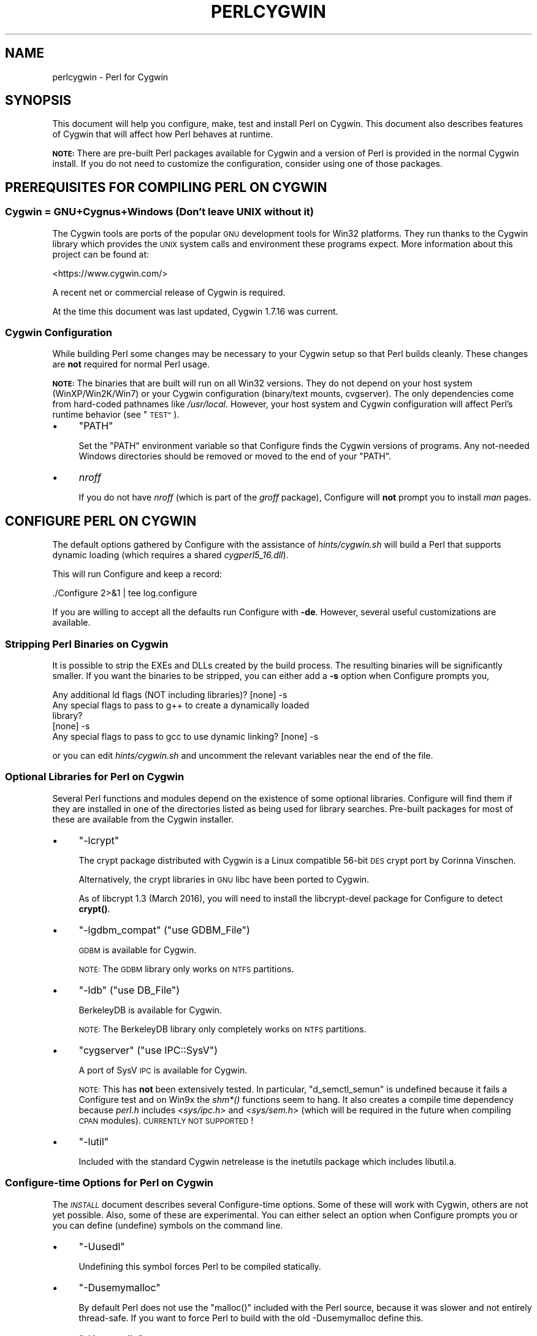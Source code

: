 .\" Automatically generated by Pod::Man 4.14 (Pod::Simple 3.43)
.\"
.\" Standard preamble:
.\" ========================================================================
.de Sp \" Vertical space (when we can't use .PP)
.if t .sp .5v
.if n .sp
..
.de Vb \" Begin verbatim text
.ft CW
.nf
.ne \\$1
..
.de Ve \" End verbatim text
.ft R
.fi
..
.\" Set up some character translations and predefined strings.  \*(-- will
.\" give an unbreakable dash, \*(PI will give pi, \*(L" will give a left
.\" double quote, and \*(R" will give a right double quote.  \*(C+ will
.\" give a nicer C++.  Capital omega is used to do unbreakable dashes and
.\" therefore won't be available.  \*(C` and \*(C' expand to `' in nroff,
.\" nothing in troff, for use with C<>.
.tr \(*W-
.ds C+ C\v'-.1v'\h'-1p'\s-2+\h'-1p'+\s0\v'.1v'\h'-1p'
.ie n \{\
.    ds -- \(*W-
.    ds PI pi
.    if (\n(.H=4u)&(1m=24u) .ds -- \(*W\h'-12u'\(*W\h'-12u'-\" diablo 10 pitch
.    if (\n(.H=4u)&(1m=20u) .ds -- \(*W\h'-12u'\(*W\h'-8u'-\"  diablo 12 pitch
.    ds L" ""
.    ds R" ""
.    ds C` ""
.    ds C' ""
'br\}
.el\{\
.    ds -- \|\(em\|
.    ds PI \(*p
.    ds L" ``
.    ds R" ''
.    ds C`
.    ds C'
'br\}
.\"
.\" Escape single quotes in literal strings from groff's Unicode transform.
.ie \n(.g .ds Aq \(aq
.el       .ds Aq '
.\"
.\" If the F register is >0, we'll generate index entries on stderr for
.\" titles (.TH), headers (.SH), subsections (.SS), items (.Ip), and index
.\" entries marked with X<> in POD.  Of course, you'll have to process the
.\" output yourself in some meaningful fashion.
.\"
.\" Avoid warning from groff about undefined register 'F'.
.de IX
..
.nr rF 0
.if \n(.g .if rF .nr rF 1
.if (\n(rF:(\n(.g==0)) \{\
.    if \nF \{\
.        de IX
.        tm Index:\\$1\t\\n%\t"\\$2"
..
.        if !\nF==2 \{\
.            nr % 0
.            nr F 2
.        \}
.    \}
.\}
.rr rF
.\"
.\" Accent mark definitions (@(#)ms.acc 1.5 88/02/08 SMI; from UCB 4.2).
.\" Fear.  Run.  Save yourself.  No user-serviceable parts.
.    \" fudge factors for nroff and troff
.if n \{\
.    ds #H 0
.    ds #V .8m
.    ds #F .3m
.    ds #[ \f1
.    ds #] \fP
.\}
.if t \{\
.    ds #H ((1u-(\\\\n(.fu%2u))*.13m)
.    ds #V .6m
.    ds #F 0
.    ds #[ \&
.    ds #] \&
.\}
.    \" simple accents for nroff and troff
.if n \{\
.    ds ' \&
.    ds ` \&
.    ds ^ \&
.    ds , \&
.    ds ~ ~
.    ds /
.\}
.if t \{\
.    ds ' \\k:\h'-(\\n(.wu*8/10-\*(#H)'\'\h"|\\n:u"
.    ds ` \\k:\h'-(\\n(.wu*8/10-\*(#H)'\`\h'|\\n:u'
.    ds ^ \\k:\h'-(\\n(.wu*10/11-\*(#H)'^\h'|\\n:u'
.    ds , \\k:\h'-(\\n(.wu*8/10)',\h'|\\n:u'
.    ds ~ \\k:\h'-(\\n(.wu-\*(#H-.1m)'~\h'|\\n:u'
.    ds / \\k:\h'-(\\n(.wu*8/10-\*(#H)'\z\(sl\h'|\\n:u'
.\}
.    \" troff and (daisy-wheel) nroff accents
.ds : \\k:\h'-(\\n(.wu*8/10-\*(#H+.1m+\*(#F)'\v'-\*(#V'\z.\h'.2m+\*(#F'.\h'|\\n:u'\v'\*(#V'
.ds 8 \h'\*(#H'\(*b\h'-\*(#H'
.ds o \\k:\h'-(\\n(.wu+\w'\(de'u-\*(#H)/2u'\v'-.3n'\*(#[\z\(de\v'.3n'\h'|\\n:u'\*(#]
.ds d- \h'\*(#H'\(pd\h'-\w'~'u'\v'-.25m'\f2\(hy\fP\v'.25m'\h'-\*(#H'
.ds D- D\\k:\h'-\w'D'u'\v'-.11m'\z\(hy\v'.11m'\h'|\\n:u'
.ds th \*(#[\v'.3m'\s+1I\s-1\v'-.3m'\h'-(\w'I'u*2/3)'\s-1o\s+1\*(#]
.ds Th \*(#[\s+2I\s-2\h'-\w'I'u*3/5'\v'-.3m'o\v'.3m'\*(#]
.ds ae a\h'-(\w'a'u*4/10)'e
.ds Ae A\h'-(\w'A'u*4/10)'E
.    \" corrections for vroff
.if v .ds ~ \\k:\h'-(\\n(.wu*9/10-\*(#H)'\s-2\u~\d\s+2\h'|\\n:u'
.if v .ds ^ \\k:\h'-(\\n(.wu*10/11-\*(#H)'\v'-.4m'^\v'.4m'\h'|\\n:u'
.    \" for low resolution devices (crt and lpr)
.if \n(.H>23 .if \n(.V>19 \
\{\
.    ds : e
.    ds 8 ss
.    ds o a
.    ds d- d\h'-1'\(ga
.    ds D- D\h'-1'\(hy
.    ds th \o'bp'
.    ds Th \o'LP'
.    ds ae ae
.    ds Ae AE
.\}
.rm #[ #] #H #V #F C
.\" ========================================================================
.\"
.IX Title "PERLCYGWIN 1"
.TH PERLCYGWIN 1 "2022-06-03" "perl v5.36.0" "Perl Programmers Reference Guide"
.\" For nroff, turn off justification.  Always turn off hyphenation; it makes
.\" way too many mistakes in technical documents.
.if n .ad l
.nh
.SH "NAME"
perlcygwin \- Perl for Cygwin
.SH "SYNOPSIS"
.IX Header "SYNOPSIS"
This document will help you configure, make, test and install Perl
on Cygwin.  This document also describes features of Cygwin that will
affect how Perl behaves at runtime.
.PP
\&\fB\s-1NOTE:\s0\fR There are pre-built Perl packages available for Cygwin and a
version of Perl is provided in the normal Cygwin install.  If you do
not need to customize the configuration, consider using one of those
packages.
.SH "PREREQUISITES FOR COMPILING PERL ON CYGWIN"
.IX Header "PREREQUISITES FOR COMPILING PERL ON CYGWIN"
.SS "Cygwin = GNU+Cygnus+Windows (Don't leave \s-1UNIX\s0 without it)"
.IX Subsection "Cygwin = GNU+Cygnus+Windows (Don't leave UNIX without it)"
The Cygwin tools are ports of the popular \s-1GNU\s0 development tools for Win32
platforms.  They run thanks to the Cygwin library which provides the \s-1UNIX\s0
system calls and environment these programs expect.  More information
about this project can be found at:
.PP
<https://www.cygwin.com/>
.PP
A recent net or commercial release of Cygwin is required.
.PP
At the time this document was last updated, Cygwin 1.7.16 was current.
.SS "Cygwin Configuration"
.IX Subsection "Cygwin Configuration"
While building Perl some changes may be necessary to your Cygwin setup so
that Perl builds cleanly.  These changes are \fBnot\fR required for normal
Perl usage.
.PP
\&\fB\s-1NOTE:\s0\fR The binaries that are built will run on all Win32 versions.
They do not depend on your host system (WinXP/Win2K/Win7) or your
Cygwin configuration (binary/text mounts, cvgserver).
The only dependencies come from hard-coded pathnames like \fI/usr/local\fR.
However, your host system and Cygwin configuration will affect Perl's
runtime behavior (see \*(L"\s-1TEST\*(R"\s0).
.IP "\(bu" 4
\&\f(CW\*(C`PATH\*(C'\fR
.Sp
Set the \f(CW\*(C`PATH\*(C'\fR environment variable so that Configure finds the Cygwin
versions of programs. Any not-needed Windows directories should be removed or
moved to the end of your \f(CW\*(C`PATH\*(C'\fR.
.IP "\(bu" 4
\&\fInroff\fR
.Sp
If you do not have \fInroff\fR (which is part of the \fIgroff\fR package),
Configure will \fBnot\fR prompt you to install \fIman\fR pages.
.SH "CONFIGURE PERL ON CYGWIN"
.IX Header "CONFIGURE PERL ON CYGWIN"
The default options gathered by Configure with the assistance of
\&\fIhints/cygwin.sh\fR will build a Perl that supports dynamic loading
(which requires a shared \fIcygperl5_16.dll\fR).
.PP
This will run Configure and keep a record:
.PP
.Vb 1
\&  ./Configure 2>&1 | tee log.configure
.Ve
.PP
If you are willing to accept all the defaults run Configure with \fB\-de\fR.
However, several useful customizations are available.
.SS "Stripping Perl Binaries on Cygwin"
.IX Subsection "Stripping Perl Binaries on Cygwin"
It is possible to strip the EXEs and DLLs created by the build process.
The resulting binaries will be significantly smaller.  If you want the
binaries to be stripped, you can either add a \fB\-s\fR option when Configure
prompts you,
.PP
.Vb 5
\&  Any additional ld flags (NOT including libraries)? [none] \-s
\&  Any special flags to pass to g++ to create a dynamically loaded
\&  library?
\&  [none] \-s
\&  Any special flags to pass to gcc to use dynamic linking? [none] \-s
.Ve
.PP
or you can edit \fIhints/cygwin.sh\fR and uncomment the relevant variables
near the end of the file.
.SS "Optional Libraries for Perl on Cygwin"
.IX Subsection "Optional Libraries for Perl on Cygwin"
Several Perl functions and modules depend on the existence of
some optional libraries.  Configure will find them if they are
installed in one of the directories listed as being used for library
searches.  Pre-built packages for most of these are available from
the Cygwin installer.
.IP "\(bu" 4
\&\f(CW\*(C`\-lcrypt\*(C'\fR
.Sp
The crypt package distributed with Cygwin is a Linux compatible 56\-bit
\&\s-1DES\s0 crypt port by Corinna Vinschen.
.Sp
Alternatively, the crypt libraries in \s-1GNU\s0 libc have been ported to Cygwin.
.Sp
As of libcrypt 1.3 (March 2016), you will need to install the
libcrypt-devel package for Configure to detect \fBcrypt()\fR.
.IP "\(bu" 4
\&\f(CW\*(C`\-lgdbm_compat\*(C'\fR (\f(CW\*(C`use GDBM_File\*(C'\fR)
.Sp
\&\s-1GDBM\s0 is available for Cygwin.
.Sp
\&\s-1NOTE:\s0 The \s-1GDBM\s0 library only works on \s-1NTFS\s0 partitions.
.IP "\(bu" 4
\&\f(CW\*(C`\-ldb\*(C'\fR (\f(CW\*(C`use DB_File\*(C'\fR)
.Sp
BerkeleyDB is available for Cygwin.
.Sp
\&\s-1NOTE:\s0 The BerkeleyDB library only completely works on \s-1NTFS\s0 partitions.
.IP "\(bu" 4
\&\f(CW\*(C`cygserver\*(C'\fR (\f(CW\*(C`use IPC::SysV\*(C'\fR)
.Sp
A port of SysV \s-1IPC\s0 is available for Cygwin.
.Sp
\&\s-1NOTE:\s0 This has \fBnot\fR been extensively tested.  In particular,
\&\f(CW\*(C`d_semctl_semun\*(C'\fR is undefined because it fails a Configure test
and on Win9x the \fIshm*()\fR functions seem to hang.  It also creates
a compile time dependency because \fIperl.h\fR includes \fI<sys/ipc.h\fR>
and \fI<sys/sem.h\fR> (which will be required in the future when compiling
\&\s-1CPAN\s0 modules). \s-1CURRENTLY NOT SUPPORTED\s0!
.IP "\(bu" 4
\&\f(CW\*(C`\-lutil\*(C'\fR
.Sp
Included with the standard Cygwin netrelease is the inetutils package
which includes libutil.a.
.SS "Configure-time Options for Perl on Cygwin"
.IX Subsection "Configure-time Options for Perl on Cygwin"
The \fI\s-1INSTALL\s0\fR document describes several Configure-time options.  Some of
these will work with Cygwin, others are not yet possible.  Also, some of
these are experimental.  You can either select an option when Configure
prompts you or you can define (undefine) symbols on the command line.
.IP "\(bu" 4
\&\f(CW\*(C`\-Uusedl\*(C'\fR
.Sp
Undefining this symbol forces Perl to be compiled statically.
.IP "\(bu" 4
\&\f(CW\*(C`\-Dusemymalloc\*(C'\fR
.Sp
By default Perl does not use the \f(CW\*(C`malloc()\*(C'\fR included with the Perl source,
because it was slower and not entirely thread-safe.  If you want to force
Perl to build with the old \-Dusemymalloc define this.
.IP "\(bu" 4
\&\f(CW\*(C`\-Uuseperlio\*(C'\fR
.Sp
Undefining this symbol disables the PerlIO abstraction.  PerlIO is now the
default; it is not recommended to disable PerlIO.
.IP "\(bu" 4
\&\f(CW\*(C`\-Dusemultiplicity\*(C'\fR
.Sp
Multiplicity is required when embedding Perl in a C program and using
more than one interpreter instance.  This is only required when you build
a not-threaded perl with \f(CW\*(C`\-Uuseithreads\*(C'\fR.
.IP "\(bu" 4
\&\f(CW\*(C`\-Uuse64bitint\*(C'\fR
.Sp
By default Perl uses 64 bit integers.  If you want to use smaller 32 bit
integers, define this symbol.
.IP "\(bu" 4
\&\f(CW\*(C`\-Duselongdouble\*(C'\fR
.Sp
\&\fIgcc\fR supports long doubles (12 bytes).  However, several additional
long double math functions are necessary to use them within Perl
(\fI{atan2, cos, exp, floor, fmod, frexp, isnan, log, modf, pow, sin, sqrt}l,
strtold\fR).
These are \fBnot\fR yet available with newlib, the Cygwin libc.
.IP "\(bu" 4
\&\f(CW\*(C`\-Uuseithreads\*(C'\fR
.Sp
Define this symbol if you want not-threaded faster perl.
.IP "\(bu" 4
\&\f(CW\*(C`\-Duselargefiles\*(C'\fR
.Sp
Cygwin uses 64\-bit integers for internal size and position calculations,
this will be correctly detected and defined by Configure.
.IP "\(bu" 4
\&\f(CW\*(C`\-Dmksymlinks\*(C'\fR
.Sp
Use this to build perl outside of the source tree.  Details can be
found in the \fI\s-1INSTALL\s0\fR document.  This is the recommended way to
build perl from sources.
.SS "Suspicious Warnings on Cygwin"
.IX Subsection "Suspicious Warnings on Cygwin"
You may see some messages during Configure that seem suspicious.
.IP "\(bu" 4
Win9x and \f(CW\*(C`d_eofnblk\*(C'\fR
.Sp
Win9x does not correctly report \f(CW\*(C`EOF\*(C'\fR with a non-blocking read on a
closed pipe.  You will see the following messages:
.Sp
.Vb 2
\& But it also returns \-1 to signal EOF, so be careful!
\& WARNING: you can\*(Aqt distinguish between EOF and no data!
\&
\& *** WHOA THERE!!! ***
\&     The recommended value for $d_eofnblk on this machine was
\&     "define"!
\&     Keep the recommended value? [y]
.Ve
.Sp
At least for consistency with WinNT, you should keep the recommended
value.
.IP "\(bu" 4
Compiler/Preprocessor defines
.Sp
The following error occurs because of the Cygwin \f(CW\*(C`#define\*(C'\fR of
\&\f(CW\*(C`_LONG_DOUBLE\*(C'\fR:
.Sp
.Vb 2
\&  Guessing which symbols your C compiler and preprocessor define...
\&  try.c:<line#>: missing binary operator
.Ve
.Sp
This failure does not seem to cause any problems.  With older gcc
versions, \*(L"parse error\*(R" is reported instead of \*(L"missing binary
operator\*(R".
.SH "MAKE ON CYGWIN"
.IX Header "MAKE ON CYGWIN"
Simply run \fImake\fR and wait:
.PP
.Vb 1
\&  make 2>&1 | tee log.make
.Ve
.SH "TEST ON CYGWIN"
.IX Header "TEST ON CYGWIN"
There are two steps to running the test suite:
.PP
.Vb 1
\&  make test 2>&1 | tee log.make\-test
\&
\&  cd t; ./perl harness 2>&1 | tee ../log.harness
.Ve
.PP
The same tests are run both times, but more information is provided when
running as \f(CW\*(C`./perl harness\*(C'\fR.
.PP
Test results vary depending on your host system and your Cygwin
configuration.  If a test can pass in some Cygwin setup, it is always
attempted and explainable test failures are documented.  It is possible
for Perl to pass all the tests, but it is more likely that some tests
will fail for one of the reasons listed below.
.SS "File Permissions on Cygwin"
.IX Subsection "File Permissions on Cygwin"
\&\s-1UNIX\s0 file permissions are based on sets of mode bits for
{read,write,execute} for each {user,group,other}.  By default Cygwin
only tracks the Win32 read-only attribute represented as the \s-1UNIX\s0 file
user write bit (files are always readable, files are executable if they
have a \fI.{com,bat,exe}\fR extension or begin with \f(CW\*(C`#!\*(C'\fR, directories are
always readable and executable).  On WinNT with the \fIntea\fR \f(CW\*(C`CYGWIN\*(C'\fR
setting, the additional mode bits are stored as extended file attributes.
On WinNT with the default \fIntsec\fR \f(CW\*(C`CYGWIN\*(C'\fR setting, permissions use the
standard WinNT security descriptors and access control lists. Without one of
these options, these tests will fail (listing not updated yet):
.PP
.Vb 12
\&  Failed Test           List of failed
\&  \-\-\-\-\-\-\-\-\-\-\-\-\-\-\-\-\-\-\-\-\-\-\-\-\-\-\-\-\-\-\-\-\-\-\-\-
\&  io/fs.t               5, 7, 9\-10
\&  lib/anydbm.t          2
\&  lib/db\-btree.t        20
\&  lib/db\-hash.t         16
\&  lib/db\-recno.t        18
\&  lib/gdbm.t            2
\&  lib/ndbm.t            2
\&  lib/odbm.t            2
\&  lib/sdbm.t            2
\&  op/stat.t             9, 20 (.tmp not an executable extension)
.Ve
.SS "NDBM_File and ODBM_File do not work on \s-1FAT\s0 filesystems"
.IX Subsection "NDBM_File and ODBM_File do not work on FAT filesystems"
Do not use NDBM_File or ODBM_File on \s-1FAT\s0 filesystem.  They can be
built on a \s-1FAT\s0 filesystem, but many tests will fail:
.PP
.Vb 6
\& ../ext/NDBM_File/ndbm.t       13  3328    71   59  83.10%  1\-2 4 16\-71
\& ../ext/ODBM_File/odbm.t      255 65280    ??   ??       %  ??
\& ../lib/AnyDBM_File.t           2   512    12    2  16.67%  1 4
\& ../lib/Memoize/t/errors.t      0   139    11    5  45.45%  7\-11
\& ../lib/Memoize/t/tie_ndbm.t   13  3328     4    4 100.00%  1\-4
\& run/fresh_perl.t                          97    1   1.03%  91
.Ve
.PP
If you intend to run only on \s-1FAT\s0 (or if using AnyDBM_File on \s-1FAT\s0),
run Configure with the \-Ui_ndbm and \-Ui_dbm options to prevent
NDBM_File and ODBM_File being built.
.PP
With \s-1NTFS\s0 (and no CYGWIN=nontsec), there should be no problems even if
perl was built on \s-1FAT.\s0
.ie n .SS """fork()"" failures in io_* tests"
.el .SS "\f(CWfork()\fP failures in io_* tests"
.IX Subsection "fork() failures in io_* tests"
A \f(CW\*(C`fork()\*(C'\fR failure may result in the following tests failing:
.PP
.Vb 3
\&  ext/IO/lib/IO/t/io_multihomed.t
\&  ext/IO/lib/IO/t/io_sock.t
\&  ext/IO/lib/IO/t/io_unix.t
.Ve
.PP
See comment on fork in \*(L"Miscellaneous\*(R" below.
.SH "Specific features of the Cygwin port"
.IX Header "Specific features of the Cygwin port"
.SS "Script Portability on Cygwin"
.IX Subsection "Script Portability on Cygwin"
Cygwin does an outstanding job of providing UNIX-like semantics on top of
Win32 systems.  However, in addition to the items noted above, there are
some differences that you should know about.  This is a very brief guide
to portability, more information can be found in the Cygwin documentation.
.IP "\(bu" 4
Pathnames
.Sp
Cygwin pathnames are separated by forward (\fI/\fR) slashes, Universal
Naming Codes (\fI//UNC\fR) are also supported Since cygwin\-1.7 non-POSIX
pathnames are discouraged.  Names may contain all printable
characters.
.Sp
File names are case insensitive, but case preserving.  A pathname that
contains a backslash or drive letter is a Win32 pathname, and not
subject to the translations applied to \s-1POSIX\s0 style pathnames, but
cygwin will warn you, so better convert them to \s-1POSIX.\s0
.Sp
For conversion we have \f(CW\*(C`Cygwin::win_to_posix_path()\*(C'\fR and
\&\f(CW\*(C`Cygwin::posix_to_win_path()\*(C'\fR.
.Sp
Since cygwin\-1.7 pathnames are \s-1UTF\-8\s0 encoded.
.IP "\(bu" 4
Text/Binary
.Sp
Since cygwin\-1.7 textmounts are deprecated and strongly discouraged.
.Sp
When a file is opened it is in either text or binary mode.  In text mode
a file is subject to CR/LF/Ctrl\-Z translations.  With Cygwin, the default
mode for an \f(CW\*(C`open()\*(C'\fR is determined by the mode of the mount that underlies
the file. See \*(L"Cygwin::is_binmount\*(R"(). Perl provides a \f(CW\*(C`binmode()\*(C'\fR function
to set binary mode on files that otherwise would be treated as text.
\&\f(CW\*(C`sysopen()\*(C'\fR with the \f(CW\*(C`O_TEXT\*(C'\fR flag sets text mode on files that otherwise
would be treated as binary:
.Sp
.Vb 1
\&    sysopen(FOO, "bar", O_WRONLY|O_CREAT|O_TEXT)
.Ve
.Sp
\&\f(CW\*(C`lseek()\*(C'\fR, \f(CW\*(C`tell()\*(C'\fR and \f(CW\*(C`sysseek()\*(C'\fR only work with files opened in binary
mode.
.Sp
The text/binary issue is covered at length in the Cygwin documentation.
.IP "\(bu" 4
PerlIO
.Sp
PerlIO overrides the default Cygwin Text/Binary behaviour.  A file will
always be treated as binary, regardless of the mode of the mount it lives
on, just like it is in \s-1UNIX.\s0  So \s-1CR/LF\s0 translation needs to be requested in
either the \f(CW\*(C`open()\*(C'\fR call like this:
.Sp
.Vb 1
\&  open(FH, ">:crlf", "out.txt");
.Ve
.Sp
which will do conversion from \s-1LF\s0 to \s-1CR/LF\s0 on the output, or in the
environment settings (add this to your .bashrc):
.Sp
.Vb 1
\&  export PERLIO=crlf
.Ve
.Sp
which will pull in the crlf PerlIO layer which does \s-1LF\s0 \-> \s-1CRLF\s0 conversion
on every output generated by perl.
.IP "\(bu" 4
\&\fI.exe\fR
.Sp
The Cygwin \f(CW\*(C`stat()\*(C'\fR, \f(CW\*(C`lstat()\*(C'\fR and \f(CW\*(C`readlink()\*(C'\fR functions make the \fI.exe\fR
extension transparent by looking for \fIfoo.exe\fR when you ask for \fIfoo\fR
(unless a \fIfoo\fR also exists).  Cygwin does not require a \fI.exe\fR
extension, but \fIgcc\fR adds it automatically when building a program.
However, when accessing an executable as a normal file (e.g., \fIcp\fR
in a makefile) the \fI.exe\fR is not transparent.  The \fIinstall\fR program
included with Cygwin automatically appends a \fI.exe\fR when necessary.
.IP "\(bu" 4
Cygwin vs. Windows process ids
.Sp
Cygwin processes have their own pid, which is different from the
underlying windows pid.  Most posix compliant Proc functions expect
the cygwin pid, but several Win32::Process functions expect the
winpid. E.g. \f(CW$$\fR is the cygwin pid of \fI/usr/bin/perl\fR, which is not
the winpid.  Use \f(CW\*(C`Cygwin::pid_to_winpid()\*(C'\fR and \f(CW\*(C`Cygwin::winpid_to_pid()\*(C'\fR
to translate between them.
.IP "\(bu" 4
Cygwin vs. Windows errors
.Sp
Under Cygwin, $^E is the same as $!.  When using Win32 \s-1API\s0 Functions,
use \f(CW\*(C`Win32::GetLastError()\*(C'\fR to get the last Windows error.
.IP "\(bu" 4
rebase errors on fork or system
.Sp
Using \f(CW\*(C`fork()\*(C'\fR or \f(CW\*(C`system()\*(C'\fR out to another perl after loading multiple dlls
may result on a \s-1DLL\s0 baseaddress conflict. The internal cygwin error
looks like like the following:
.Sp
.Vb 2
\& 0 [main] perl 8916 child_info_fork::abort: data segment start:
\& parent (0xC1A000) != child(0xA6A000)
.Ve
.Sp
or:
.Sp
.Vb 4
\& 183 [main] perl 3588 C:\ecygwin\ebin\eperl.exe: *** fatal error \-
\& unable to remap C:\ecygwin\ebin\ecygsvn_subr\-1\-0.dll to same address
\& as parent(0x6FB30000) != 0x6FE60000 46 [main] perl 3488 fork: child
\& 3588 \- died waiting for dll loading, errno11
.Ve
.Sp
See <https://cygwin.com/faq/faq\-nochunks.html#faq.using.fixing\-fork\-failures>
It helps if not too many DLLs are loaded in memory so the available address space is larger,
e.g. stopping the \s-1MS\s0 Internet Explorer might help.
.Sp
Use the perlrebase or rebase utilities to resolve the conflicting dll addresses.
The rebase package is included in the Cygwin setup. Use \fIsetup.exe\fR
from <https://cygwin.com/install.html> to install it.
.Sp
1. kill all perl processes and run \f(CW\*(C`perlrebase\*(C'\fR or
.Sp
2. kill all cygwin processes and services, start dash from cmd.exe and run \f(CW\*(C`rebaseall\*(C'\fR.
.IP "\(bu" 4
\&\f(CW\*(C`chown()\*(C'\fR
.Sp
On WinNT \f(CW\*(C`chown()\*(C'\fR can change a file's user and group IDs.  On Win9x \f(CW\*(C`chown()\*(C'\fR
is a no-op, although this is appropriate since there is no security model.
.IP "\(bu" 4
Miscellaneous
.Sp
File locking using the \f(CW\*(C`F_GETLK\*(C'\fR command to \f(CW\*(C`fcntl()\*(C'\fR is a stub that
returns \f(CW\*(C`ENOSYS\*(C'\fR.
.Sp
Win9x can not \f(CW\*(C`rename()\*(C'\fR an open file (although WinNT can).
.Sp
The Cygwin \f(CW\*(C`chroot()\*(C'\fR implementation has holes (it can not restrict file
access by native Win32 programs).
.Sp
Inplace editing \f(CW\*(C`perl \-i\*(C'\fR of files doesn't work without doing a backup
of the file being edited \f(CW\*(C`perl \-i.bak\*(C'\fR because of windowish restrictions,
therefore Perl adds the suffix \f(CW\*(C`.bak\*(C'\fR automatically if you use \f(CW\*(C`perl \-i\*(C'\fR
without specifying a backup extension.
.SS "Prebuilt methods:"
.IX Subsection "Prebuilt methods:"
.ie n .IP """Cwd::cwd""" 4
.el .IP "\f(CWCwd::cwd\fR" 4
.IX Item "Cwd::cwd"
Returns the current working directory.
.ie n .IP """Cygwin::pid_to_winpid""" 4
.el .IP "\f(CWCygwin::pid_to_winpid\fR" 4
.IX Item "Cygwin::pid_to_winpid"
Translates a cygwin pid to the corresponding Windows pid (which may or
may not be the same).
.ie n .IP """Cygwin::winpid_to_pid""" 4
.el .IP "\f(CWCygwin::winpid_to_pid\fR" 4
.IX Item "Cygwin::winpid_to_pid"
Translates a Windows pid to the corresponding cygwin pid (if any).
.ie n .IP """Cygwin::win_to_posix_path""" 4
.el .IP "\f(CWCygwin::win_to_posix_path\fR" 4
.IX Item "Cygwin::win_to_posix_path"
Translates a Windows path to the corresponding cygwin path respecting
the current mount points. With a second non-null argument returns an
absolute path. Double-byte characters will not be translated.
.ie n .IP """Cygwin::posix_to_win_path""" 4
.el .IP "\f(CWCygwin::posix_to_win_path\fR" 4
.IX Item "Cygwin::posix_to_win_path"
Translates a cygwin path to the corresponding cygwin path respecting
the current mount points. With a second non-null argument returns an
absolute path. Double-byte characters will not be translated.
.ie n .IP """Cygwin::mount_table()""" 4
.el .IP "\f(CWCygwin::mount_table()\fR" 4
.IX Item "Cygwin::mount_table()"
Returns an array of [mnt_dir, mnt_fsname, mnt_type, mnt_opts].
.Sp
.Vb 8
\&  perl \-e \*(Aqfor $i (Cygwin::mount_table) {print join(" ",@$i),"\en";}\*(Aq
\&  /bin c:\ecygwin\ebin system binmode,cygexec
\&  /usr/bin c:\ecygwin\ebin system binmode
\&  /usr/lib c:\ecygwin\elib system binmode
\&  / c:\ecygwin system binmode
\&  /cygdrive/c c: system binmode,noumount
\&  /cygdrive/d d: system binmode,noumount
\&  /cygdrive/e e: system binmode,noumount
.Ve
.ie n .IP """Cygwin::mount_flags""" 4
.el .IP "\f(CWCygwin::mount_flags\fR" 4
.IX Item "Cygwin::mount_flags"
Returns the mount type and flags for a specified mount point.
A comma-separated string of mntent\->mnt_type (always
\&\*(L"system\*(R" or \*(L"user\*(R"), then the mntent\->mnt_opts, where
the first is always \*(L"binmode\*(R" or \*(L"textmode\*(R".
.Sp
.Vb 2
\&  system|user,binmode|textmode,exec,cygexec,cygdrive,mixed,
\&  notexec,managed,nosuid,devfs,proc,noumount
.Ve
.Sp
If the argument is \*(L"/cygdrive\*(R", then just the volume mount settings,
and the cygdrive mount prefix are returned.
.Sp
User mounts override system mounts.
.Sp
.Vb 4
\&  $ perl \-e \*(Aqprint Cygwin::mount_flags "/usr/bin"\*(Aq
\&  system,binmode,cygexec
\&  $ perl \-e \*(Aqprint Cygwin::mount_flags "/cygdrive"\*(Aq
\&  binmode,cygdrive,/cygdrive
.Ve
.ie n .IP """Cygwin::is_binmount""" 4
.el .IP "\f(CWCygwin::is_binmount\fR" 4
.IX Item "Cygwin::is_binmount"
Returns true if the given cygwin path is binary mounted, false if the
path is mounted in textmode.
.ie n .IP """Cygwin::sync_winenv""" 4
.el .IP "\f(CWCygwin::sync_winenv\fR" 4
.IX Item "Cygwin::sync_winenv"
Cygwin does not initialize all original Win32 environment variables.
See the bottom of this page <https://cygwin.com/cygwin\-ug\-net/setup\-env.html>
for \*(L"Restricted Win32 environment\*(R".
.Sp
Certain Win32 programs called from cygwin programs might need some environment
variable, such as e.g. \s-1ADODB\s0 needs \f(CW%COMMONPROGRAMFILES\fR%.
Call \fBCygwin::sync_winenv()\fR to copy all Win32 environment variables to your
process and note that cygwin will warn on every encounter of non-POSIX paths.
.SH "INSTALL PERL ON CYGWIN"
.IX Header "INSTALL PERL ON CYGWIN"
This will install Perl, including \fIman\fR pages.
.PP
.Vb 1
\&  make install 2>&1 | tee log.make\-install
.Ve
.PP
\&\s-1NOTE:\s0 If \f(CW\*(C`STDERR\*(C'\fR is redirected \f(CW\*(C`make install\*(C'\fR will \fBnot\fR prompt
you to install \fIperl\fR into \fI/usr/bin\fR.
.PP
You may need to be \fIAdministrator\fR to run \f(CW\*(C`make install\*(C'\fR.  If you
are not, you must have write access to the directories in question.
.PP
Information on installing the Perl documentation in \s-1HTML\s0 format can be
found in the \fI\s-1INSTALL\s0\fR document.
.SH "MANIFEST ON CYGWIN"
.IX Header "MANIFEST ON CYGWIN"
These are the files in the Perl release that contain references to Cygwin.
These very brief notes attempt to explain the reason for all conditional
code.  Hopefully, keeping this up to date will allow the Cygwin port to
be kept as clean as possible.
.IP "Documentation" 4
.IX Item "Documentation"
.Vb 10
\& INSTALL README.cygwin README.win32 MANIFEST
\& pod/perl.pod pod/perlport.pod pod/perlfaq3.pod
\& pod/perldelta.pod pod/perl5004delta.pod pod/perl56delta.pod
\& pod/perl561delta.pod pod/perl570delta.pod pod/perl572delta.pod
\& pod/perl573delta.pod pod/perl58delta.pod pod/perl581delta.pod
\& pod/perl590delta.pod pod/perlhist.pod pod/perlmodlib.pod
\& pod/perltoc.pod Porting/Glossary pod/perlgit.pod
\& Porting/checkAUTHORS.pl
\& dist/Cwd/Changes ext/Compress\-Raw\-Zlib/Changes
\& dist/Time\-HiRes/Changes
\& ext/Compress\-Raw\-Zlib/README ext/Compress\-Zlib/Changes
\& ext/DB_File/Changes ext/Encode/Changes ext/Sys\-Syslog/Changes
\& ext/Win32API\-File/Changes
\& lib/ExtUtils/CBuilder/Changes lib/ExtUtils/Changes
\& lib/ExtUtils/NOTES lib/ExtUtils/PATCHING lib/ExtUtils/README
\& lib/Net/Ping/Changes lib/Test/Harness/Changes
\& lib/Term/ANSIColor/ChangeLog lib/Term/ANSIColor/README
.Ve
.IP "Build, Configure, Make, Install" 4
.IX Item "Build, Configure, Make, Install"
.Vb 10
\& cygwin/Makefile.SHs
\& ext/IPC/SysV/hints/cygwin.pl
\& ext/NDBM_File/hints/cygwin.pl
\& ext/ODBM_File/hints/cygwin.pl
\& hints/cygwin.sh
\& Configure             \- help finding hints from uname,
\&                         shared libperl required for dynamic loading
\& Makefile.SH Cross/Makefile\-cross\-SH
\&                       \- linklibperl
\& Porting/patchls       \- cygwin in port list
\& installman            \- man pages with :: translated to .
\& installperl           \- install dll, install to \*(Aqpods\*(Aq
\& makedepend.SH         \- uwinfix
\& regen_lib.pl          \- file permissions
\&
\& plan9/mkfile
\& vms/descrip_mms.template
\& win32/Makefile
.Ve
.IP "Tests" 4
.IX Item "Tests"
.Vb 10
\& t/io/fs.t             \- no file mode checks if not ntsec
\&                         skip rename() check when not
\&                         check_case:relaxed
\& t/io/tell.t           \- binmode
\& t/lib/cygwin.t        \- builtin cygwin function tests
\& t/op/groups.t         \- basegroup has ID = 0
\& t/op/magic.t          \- $^X/symlink WORKAROUND, s/.exe//
\& t/op/stat.t           \- no /dev, skip Win32 ftCreationTime quirk
\&                         (cache manager sometimes preserves ctime of
\&                         file previously created and deleted), no \-u
\&                         (setuid)
\& t/op/taint.t          \- can\*(Aqt use empty path under Cygwin Perl
\& t/op/time.t           \- no tzset()
.Ve
.IP "Compiled Perl Source" 4
.IX Item "Compiled Perl Source"
.Vb 10
\& EXTERN.h              \- _\|_declspec(dllimport)
\& XSUB.h                \- _\|_declspec(dllexport)
\& cygwin/cygwin.c       \- os_extras (getcwd, spawn, and several
\&                         Cygwin:: functions)
\& perl.c                \- os_extras, \-i.bak
\& perl.h                \- binmode
\& doio.c                \- win9x can not rename a file when it is open
\& pp_sys.c              \- do not define h_errno, init
\&                         _pwent_struct.pw_comment
\& util.c                \- use setenv
\& util.h                \- PERL_FILE_IS_ABSOLUTE macro
\& pp.c                  \- Comment about Posix vs IEEE math under
\&                         Cygwin
\& perlio.c              \- CR/LF mode
\& perliol.c             \- Comment about EXTCONST under Cygwin
.Ve
.IP "Compiled Module Source" 4
.IX Item "Compiled Module Source"
.Vb 10
\& ext/Compress\-Raw\-Zlib/Makefile.PL
\&                       \- Can\*(Aqt install via CPAN shell under Cygwin
\& ext/Compress\-Raw\-Zlib/zlib\-src/zutil.h
\&                       \- Cygwin is Unix\-like and has vsnprintf
\& ext/Errno/Errno_pm.PL \- Special handling for Win32 Perl under
\&                         Cygwin
\& ext/POSIX/POSIX.xs    \- tzname defined externally
\& ext/SDBM_File/sdbm/pair.c
\&                       \- EXTCONST needs to be redefined from
\&                         EXTERN.h
\& ext/SDBM_File/sdbm/sdbm.c
\&                       \- binary open
\& ext/Sys/Syslog/Syslog.xs
\&                       \- Cygwin has syslog.h
\& ext/Sys/Syslog/win32/compile.pl
\&                       \- Convert paths to Windows paths
\& ext/Time\-HiRes/HiRes.xs
\&                       \- Various timers not available
\& ext/Time\-HiRes/Makefile.PL
\&                       \- Find w32api/windows.h
\& ext/Win32/Makefile.PL \- Use various libraries under Cygwin
\& ext/Win32/Win32.xs    \- Child dir and child env under Cygwin
\& ext/Win32API\-File/File.xs
\&                       \- _open_osfhandle not implemented under
\&                         Cygwin
\& ext/Win32CORE/Win32CORE.c
\&                       \- _\|_declspec(dllexport)
.Ve
.IP "Perl Modules/Scripts" 4
.IX Item "Perl Modules/Scripts"
.Vb 10
\& ext/B/t/OptreeCheck.pm \- Comment about stderr/stdout order under
\&                          Cygwin
\& ext/Digest\-SHA/bin/shasum
\&                       \- Use binary mode under Cygwin
\& ext/Sys/Syslog/win32/Win32.pm
\&                       \- Convert paths to Windows paths
\& ext/Time\-HiRes/HiRes.pm
\&                       \- Comment about various timers not available
\& ext/Win32API\-File/File.pm
\&                       \- _open_osfhandle not implemented under
\&                         Cygwin
\& ext/Win32CORE/Win32CORE.pm
\&                       \- History of Win32CORE under Cygwin
\& lib/Cwd.pm            \- hook to internal Cwd::cwd
\& lib/ExtUtils/CBuilder/Platform/cygwin.pm
\&                       \- use gcc for ld, and link to libperl.dll.a
\& lib/ExtUtils/CBuilder.pm
\&                       \- Cygwin is Unix\-like
\& lib/ExtUtils/Install.pm \- Install and rename issues under Cygwin
\& lib/ExtUtils/MM.pm    \- OS classifications
\& lib/ExtUtils/MM_Any.pm \- Example for Cygwin
\& lib/ExtUtils/MakeMaker.pm
\&                       \- require MM_Cygwin.pm
\& lib/ExtUtils/MM_Cygwin.pm
\&                       \- canonpath, cflags, manifypods, perl_archive
\& lib/File/Fetch.pm     \- Comment about quotes using a Cygwin example
\& lib/File/Find.pm      \- on remote drives stat() always sets
\&                         st_nlink to 1
\& lib/File/Spec/Cygwin.pm \- case_tolerant
\& lib/File/Spec/Unix.pm \- preserve //unc
\& lib/File/Spec/Win32.pm \- References a message on cygwin.com
\& lib/File/Spec.pm      \- Pulls in lib/File/Spec/Cygwin.pm
\& lib/File/Temp.pm      \- no directory sticky bit
\& lib/Module/CoreList.pm \- List of all module files and versions
\& lib/Net/Domain.pm     \- No domainname command under Cygwin
\& lib/Net/Netrc.pm      \- Bypass using stat() under Cygwin
\& lib/Net/Ping.pm       \- ECONREFUSED is EAGAIN under Cygwin
\& lib/Pod/Find.pm       \- Set \*(Aqpods\*(Aq dir
\& lib/Pod/Perldoc/ToMan.pm \- \*(Aq\-c\*(Aq switch for pod2man
\& lib/Pod/Perldoc.pm    \- Use \*(Aqless\*(Aq pager, and use .exe extension
\& lib/Term/ANSIColor.pm \- Cygwin terminal info
\& lib/perl5db.pl        \- use stdin not /dev/tty
\& utils/perlbug.PL      \- Add CYGWIN environment variable to report
.Ve
.IP "Perl Module Tests" 4
.IX Item "Perl Module Tests"
.Vb 10
\& dist/Cwd/t/cwd.t
\& ext/Compress\-Zlib/t/14gzopen.t
\& ext/DB_File/t/db\-btree.t
\& ext/DB_File/t/db\-hash.t
\& ext/DB_File/t/db\-recno.t
\& ext/DynaLoader/t/DynaLoader.t
\& ext/File\-Glob/t/basic.t
\& ext/GDBM_File/t/gdbm.t
\& ext/POSIX/t/sysconf.t
\& ext/POSIX/t/time.t
\& ext/SDBM_File/t/sdbm.t
\& ext/Sys/Syslog/t/syslog.t
\& ext/Time\-HiRes/t/HiRes.t
\& ext/Win32/t/Unicode.t
\& ext/Win32API\-File/t/file.t
\& ext/Win32CORE/t/win32core.t
\& lib/AnyDBM_File.t
\& lib/Archive/Extract/t/01_Archive\-Extract.t
\& lib/Archive/Tar/t/02_methods.t
\& lib/ExtUtils/t/Embed.t
\& lib/ExtUtils/t/eu_command.t
\& lib/ExtUtils/t/MM_Cygwin.t
\& lib/ExtUtils/t/MM_Unix.t
\& lib/File/Compare.t
\& lib/File/Copy.t
\& lib/File/Find/t/find.t
\& lib/File/Path.t
\& lib/File/Spec/t/crossplatform.t
\& lib/File/Spec/t/Spec.t
\& lib/Net/hostent.t
\& lib/Net/Ping/t/110_icmp_inst.t
\& lib/Net/Ping/t/500_ping_icmp.t
\& lib/Net/t/netrc.t
\& lib/Pod/Simple/t/perlcyg.pod
\& lib/Pod/Simple/t/perlcygo.txt
\& lib/Pod/Simple/t/perlfaq.pod
\& lib/Pod/Simple/t/perlfaqo.txt
\& lib/User/grent.t
\& lib/User/pwent.t
.Ve
.SH "BUGS ON CYGWIN"
.IX Header "BUGS ON CYGWIN"
Support for swapping real and effective user and group IDs is incomplete.
On WinNT Cygwin provides \f(CW\*(C`setuid()\*(C'\fR, \f(CW\*(C`seteuid()\*(C'\fR, \f(CW\*(C`setgid()\*(C'\fR and \f(CW\*(C`setegid()\*(C'\fR.
However, additional Cygwin calls for manipulating WinNT access tokens
and security contexts are required.
.SH "AUTHORS"
.IX Header "AUTHORS"
Charles Wilson <cwilson@ece.gatech.edu>,
Eric Fifer <egf7@columbia.edu>,
alexander smishlajev <als@turnhere.com>,
Steven Morlock <newspost@morlock.net>,
Sebastien Barre <Sebastien.Barre@utc.fr>,
Teun Burgers <burgers@ecn.nl>,
Gerrit P. Haase <gp@familiehaase.de>,
Reini Urban <rurban@cpan.org>,
Jan Dubois <jand@activestate.com>,
Jerry D. Hedden <jdhedden@cpan.org>.
.SH "HISTORY"
.IX Header "HISTORY"
Last updated: 2012\-02\-08
